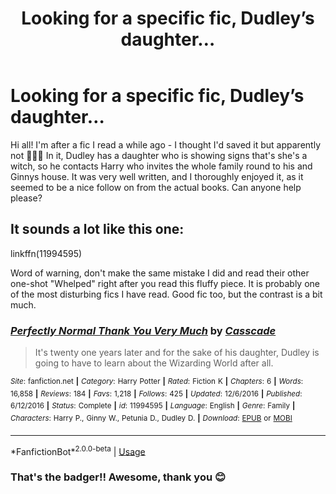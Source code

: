 #+TITLE: Looking for a specific fic, Dudley’s daughter...

* Looking for a specific fic, Dudley’s daughter...
:PROPERTIES:
:Author: Bravo1781
:Score: 7
:DateUnix: 1590964525.0
:DateShort: 2020-Jun-01
:FlairText: What's That Fic?
:END:
Hi all! I'm after a fic I read a while ago - I thought I'd saved it but apparently not 🤦🏻‍♀️ In it, Dudley has a daughter who is showing signs that's she's a witch, so he contacts Harry who invites the whole family round to his and Ginnys house. It was very well written, and I thoroughly enjoyed it, as it seemed to be a nice follow on from the actual books. Can anyone help please?


** It sounds a lot like this one:

linkffn(11994595)

Word of warning, don't make the same mistake I did and read their other one-shot "Whelped" right after you read this fluffy piece. It is probably one of the most disturbing fics I have read. Good fic too, but the contrast is a bit much.
:PROPERTIES:
:Author: Blubberinoo
:Score: 4
:DateUnix: 1590966813.0
:DateShort: 2020-Jun-01
:END:

*** [[https://www.fanfiction.net/s/11994595/1/][*/Perfectly Normal Thank You Very Much/*]] by [[https://www.fanfiction.net/u/7949415/Casscade][/Casscade/]]

#+begin_quote
  It's twenty one years later and for the sake of his daughter, Dudley is going to have to learn about the Wizarding World after all.
#+end_quote

^{/Site/:} ^{fanfiction.net} ^{*|*} ^{/Category/:} ^{Harry} ^{Potter} ^{*|*} ^{/Rated/:} ^{Fiction} ^{K} ^{*|*} ^{/Chapters/:} ^{6} ^{*|*} ^{/Words/:} ^{16,858} ^{*|*} ^{/Reviews/:} ^{184} ^{*|*} ^{/Favs/:} ^{1,218} ^{*|*} ^{/Follows/:} ^{425} ^{*|*} ^{/Updated/:} ^{12/6/2016} ^{*|*} ^{/Published/:} ^{6/12/2016} ^{*|*} ^{/Status/:} ^{Complete} ^{*|*} ^{/id/:} ^{11994595} ^{*|*} ^{/Language/:} ^{English} ^{*|*} ^{/Genre/:} ^{Family} ^{*|*} ^{/Characters/:} ^{Harry} ^{P.,} ^{Ginny} ^{W.,} ^{Petunia} ^{D.,} ^{Dudley} ^{D.} ^{*|*} ^{/Download/:} ^{[[http://www.ff2ebook.com/old/ffn-bot/index.php?id=11994595&source=ff&filetype=epub][EPUB]]} ^{or} ^{[[http://www.ff2ebook.com/old/ffn-bot/index.php?id=11994595&source=ff&filetype=mobi][MOBI]]}

--------------

*FanfictionBot*^{2.0.0-beta} | [[https://github.com/tusing/reddit-ffn-bot/wiki/Usage][Usage]]
:PROPERTIES:
:Author: FanfictionBot
:Score: 1
:DateUnix: 1590966820.0
:DateShort: 2020-Jun-01
:END:


*** That's the badger!! Awesome, thank you 😊
:PROPERTIES:
:Author: Bravo1781
:Score: 1
:DateUnix: 1590970944.0
:DateShort: 2020-Jun-01
:END:
